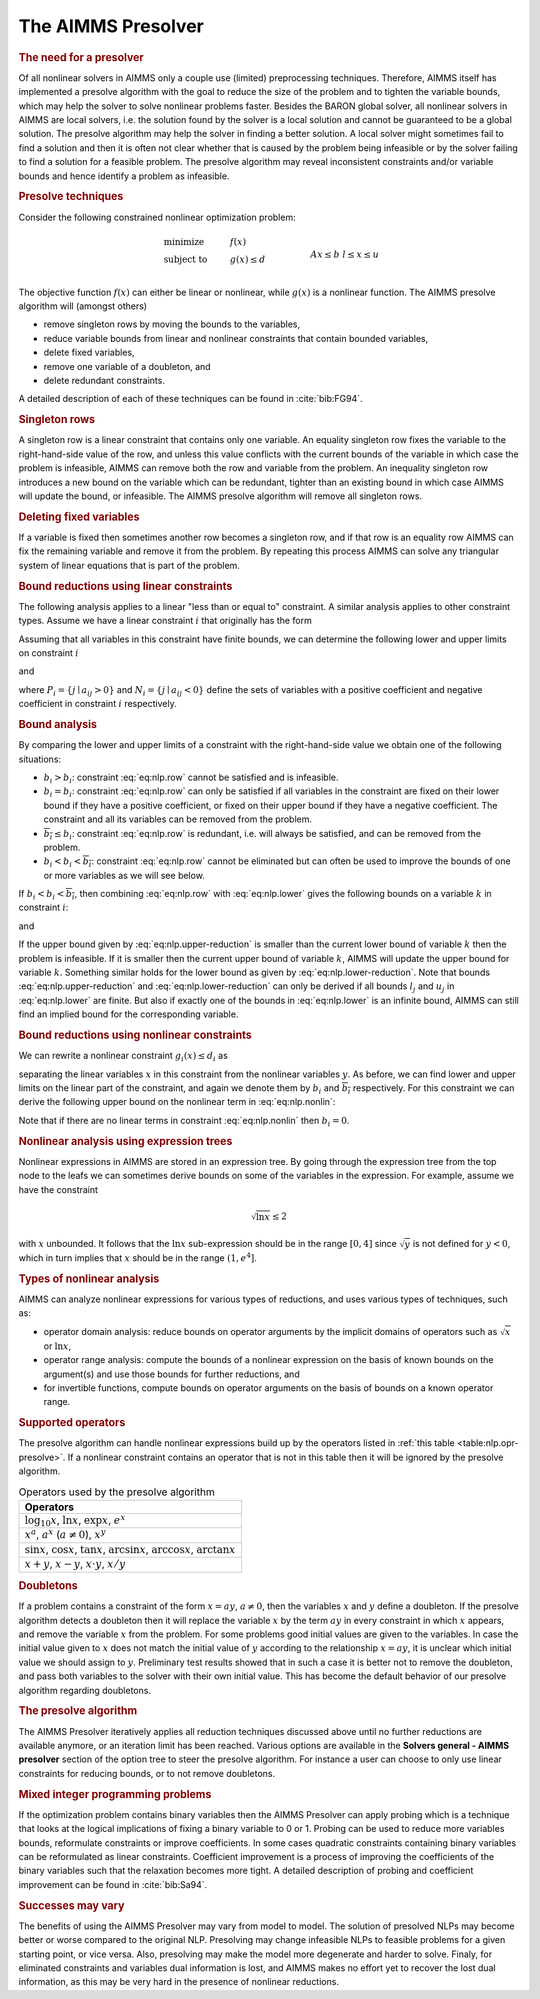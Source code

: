 .. _sec:nlp.presolve:

The AIMMS Presolver
===================

.. rubric:: The need for a presolver

Of all nonlinear solvers in AIMMS only a couple use (limited)
preprocessing techniques. Therefore, AIMMS itself has implemented a
presolve algorithm with the goal to reduce the size of the problem and
to tighten the variable bounds, which may help the solver to solve
nonlinear problems faster. Besides the BARON global solver, all
nonlinear solvers in AIMMS are local solvers, i.e. the solution found by
the solver is a local solution and cannot be guaranteed to be a global
solution. The presolve algorithm may help the solver in finding a better
solution. A local solver might sometimes fail to find a solution and
then it is often not clear whether that is caused by the problem being
infeasible or by the solver failing to find a solution for a feasible
problem. The presolve algorithm may reveal inconsistent constraints
and/or variable bounds and hence identify a problem as infeasible.

.. rubric:: Presolve techniques

Consider the following constrained nonlinear optimization problem:

.. math::

   \begin{align}
   & \text{minimize} & & f(x) \\
   & \text{subject to} & & g(x) \leq d & & \\
   &&& Ax \leq b & & \\ 
   &&& l\leq x \leq u & & \\ 
   \end{align}

The objective function :math:`f(x)` can either be linear or nonlinear,
while :math:`g(x)` is a nonlinear function. The AIMMS presolve algorithm
will (amongst others)

-  remove singleton rows by moving the bounds to the variables,

-  reduce variable bounds from linear and nonlinear constraints that
   contain bounded variables,

-  delete fixed variables,

-  remove one variable of a doubleton, and

-  delete redundant constraints.

A detailed description of each of these techniques can be found in
:cite:`bib:FG94`.

.. rubric:: Singleton rows

A singleton row is a linear constraint that contains only one variable.
An equality singleton row fixes the variable to the right-hand-side
value of the row, and unless this value conflicts with the current
bounds of the variable in which case the problem is infeasible, AIMMS
can remove both the row and variable from the problem. An inequality
singleton row introduces a new bound on the variable which can be
redundant, tighter than an existing bound in which case AIMMS will
update the bound, or infeasible. The AIMMS presolve algorithm will
remove all singleton rows.

.. rubric:: Deleting fixed variables

If a variable is fixed then sometimes another row becomes a singleton
row, and if that row is an equality row AIMMS can fix the remaining
variable and remove it from the problem. By repeating this process AIMMS
can solve any triangular system of linear equations that is part of the
problem.

.. rubric:: Bound reductions using linear constraints

The following analysis applies to a linear "less than or equal to"
constraint. A similar analysis applies to other constraint types. Assume
we have a linear constraint :math:`i` that originally has the form

.. math::
   :label: eq:nlp.row

       \sum_j a_{ij}x_j \leq b_i

Assuming that all variables in this constraint have finite bounds, we
can determine the following lower and upper limits on constraint
:math:`i`

.. math::
   :label: eq:nlp.lower

       \underline{b_i} = \sum_{j\in P_i} a_{ij}l_j + \sum_{j\in N_i} a_{ij}u_j

and

.. math::
   :label: eq:nlp.upper

       \overline{b_i} = \sum_{j\in P_i} a_{ij}u_j + \sum_{j\in N_i} a_{ij}l_j

where :math:`P_i = \{j \mid a_{ij} > 0\}` and
:math:`N_i = \{j \mid a_{ij} < 0\}` define the sets of variables with a
positive coefficient and negative coefficient in constraint :math:`i`
respectively.

.. rubric:: Bound analysis

By comparing the lower and upper limits of a constraint with the
right-hand-side value we obtain one of the following situations:

-  :math:`\underline{b_i} > b_i`: constraint :eq:`eq:nlp.row` cannot be
   satisfied and is infeasible.

-  :math:`\underline{b_i} = b_i`: constraint :eq:`eq:nlp.row` can only
   be satisfied if all variables in the constraint are fixed on their
   lower bound if they have a positive coefficient, or fixed on their
   upper bound if they have a negative coefficient. The constraint and
   all its variables can be removed from the problem.

-  :math:`\overline{b_i} \leq b_i`: constraint :eq:`eq:nlp.row` is
   redundant, i.e. will always be satisfied, and can be removed from the
   problem.

-  :math:`\underline{b_i} < b_i < \overline{b_i}`: constraint
   :eq:`eq:nlp.row` cannot be eliminated but can often be used to
   improve the bounds of one or more variables as we will see below.

If :math:`\underline{b_i} < b_i < \overline{b_i}`, then combining
:eq:`eq:nlp.row` with :eq:`eq:nlp.lower` gives the following bounds on a
variable :math:`k` in constraint :math:`i`:

.. math::
   :label: eq:nlp.upper-reduction

       x_k \leq l_k + (b_i - \underline{b_i})/a_{ik}\qquad\mbox{if $a_{ik} > 0$}

and

.. math::
   :label: eq:nlp.lower-reduction

       x_k \geq u_k + (b_i - \underline{b_i})/a_{ik}\qquad\mbox{if $a_{ik} < 0$}

If the upper bound given by :eq:`eq:nlp.upper-reduction` is smaller than
the current lower bound of variable :math:`k` then the problem is
infeasible. If it is smaller then the current upper bound of variable
:math:`k`, AIMMS will update the upper bound for variable :math:`k`.
Something similar holds for the lower bound as given by
:eq:`eq:nlp.lower-reduction`. Note that bounds
:eq:`eq:nlp.upper-reduction` and :eq:`eq:nlp.lower-reduction` can only
be derived if all bounds :math:`l_j` and :math:`u_j` in
:eq:`eq:nlp.lower` are finite. But also if exactly one of the bounds in
:eq:`eq:nlp.lower` is an infinite bound, AIMMS can still find an implied
bound for the corresponding variable.

.. rubric:: Bound reductions using nonlinear constraints

We can rewrite a nonlinear constraint :math:`g_i(x)\leq d_i` as

.. math::
   :label: eq:nlp.nonlin

       \sum_j a_{ij}x_i + h_i(y) \leq d_i

separating the linear variables :math:`x` in this constraint from the
nonlinear variables :math:`y`. As before, we can find lower and upper
limits on the linear part of the constraint, and again we denote them by
:math:`\underline{b_i}` and :math:`\overline{b_i}` respectively. For
this constraint we can derive the following upper bound on the nonlinear
term in :eq:`eq:nlp.nonlin`:

.. math::
   :label: eq:nlp.nonlin-reduced

       h_i(y) \leq d_i - \underline{b_i}

Note that if there are no linear terms in constraint :eq:`eq:nlp.nonlin`
then :math:`\underline{b_i} = 0`.

.. rubric:: Nonlinear analysis using expression trees

Nonlinear expressions in AIMMS are stored in an expression tree. By
going through the expression tree from the top node to the leafs we can
sometimes derive bounds on some of the variables in the expression. For
example, assume we have the constraint

.. math:: \sqrt{\ln x} \leq  2

with :math:`x` unbounded. It follows that the :math:`\ln x`
sub-expression should be in the range :math:`[0,4]` since
:math:`\sqrt{y}` is not defined for :math:`y<0`, which in turn implies
that :math:`x` should be in the range :math:`(1,e^4]`.

.. rubric:: Types of nonlinear analysis

AIMMS can analyze nonlinear expressions for various types of reductions,
and uses various types of techniques, such as:

-  operator domain analysis: reduce bounds on operator arguments by the
   implicit domains of operators such as :math:`\sqrt{x}` or
   :math:`\ln x`,

-  operator range analysis: compute the bounds of a nonlinear expression
   on the basis of known bounds on the argument(s) and use those bounds
   for further reductions, and

-  for invertible functions, compute bounds on operator arguments on the
   basis of bounds on a known operator range.

.. rubric:: Supported operators

The presolve algorithm can handle nonlinear expressions build up by the
operators listed in :ref:`this table <table:nlp.opr-presolve>`. If a nonlinear
constraint contains an operator that is not in this table then it will
be ignored by the presolve algorithm.

.. _table:nlp.opr-presolve:

.. table:: Operators used by the presolve algorithm

	+---------------------------------------------------------------------------------------------------------+
	| Operators                                                                                               |
	+=========================================================================================================+
	| :math:`\log_{10} x`, :math:`\ln x`, :math:`\exp x`, :math:`e^x`                                         |
	+---------------------------------------------------------------------------------------------------------+
	| :math:`x^a`, :math:`a^x` (:math:`a \neq 0`), :math:`x^y`                                                |
	+---------------------------------------------------------------------------------------------------------+
	| :math:`\sin x`, :math:`\cos x`, :math:`\tan x`, :math:`\arcsin x`, :math:`\arccos x`, :math:`\arctan x` |
	+---------------------------------------------------------------------------------------------------------+
	| :math:`x+y`, :math:`x-y`, :math:`x \cdot y`, :math:`x/y`                                                |
	+---------------------------------------------------------------------------------------------------------+

.. rubric:: Doubletons

If a problem contains a constraint of the form :math:`x = ay`,
:math:`a \neq 0`, then the variables :math:`x` and :math:`y` define a
doubleton. If the presolve algorithm detects a doubleton then it will
replace the variable :math:`x` by the term :math:`ay` in every
constraint in which :math:`x` appears, and remove the variable :math:`x`
from the problem. For some problems good initial values are given to the
variables. In case the initial value given to :math:`x` does not match
the initial value of :math:`y` according to the relationship
:math:`x = a   y`, it is unclear which initial value we should assign to
:math:`y`. Preliminary test results showed that in such a case it is
better not to remove the doubleton, and pass both variables to the
solver with their own initial value. This has become the default
behavior of our presolve algorithm regarding doubletons.

.. rubric:: The presolve algorithm

The AIMMS Presolver iteratively applies all reduction techniques
discussed above until no further reductions are available anymore, or an
iteration limit has been reached. Various options are available in the
**Solvers general - AIMMS presolver** section of the option tree to
steer the presolve algorithm. For instance a user can choose to only use
linear constraints for reducing bounds, or to not remove doubletons.

.. rubric:: Mixed integer programming problems

If the optimization problem contains binary variables then the AIMMS
Presolver can apply probing which is a technique that looks at the
logical implications of fixing a binary variable to 0 or 1. Probing can
be used to reduce more variables bounds, reformulate constraints or
improve coefficients. In some cases quadratic constraints containing
binary variables can be reformulated as linear constraints. Coefficient
improvement is a process of improving the coefficients of the binary
variables such that the relaxation becomes more tight. A detailed
description of probing and coefficient improvement can be found in
:cite:`bib:Sa94`.

.. rubric:: Successes may vary

The benefits of using the AIMMS Presolver may vary from model to model.
The solution of presolved NLPs may become better or worse compared to
the original NLP. Presolving may change infeasible NLPs to feasible
problems for a given starting point, or vice versa. Also, presolving may
make the model more degenerate and harder to solve. Finaly, for
eliminated constraints and variables dual information is lost, and AIMMS
makes no effort yet to recover the lost dual information, as this may be
very hard in the presence of nonlinear reductions.
